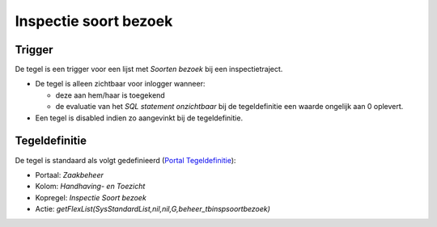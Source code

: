 Inspectie soort bezoek
======================

Trigger
-------

De tegel is een trigger voor een lijst met *Soorten bezoek* bij een
inspectietraject.

-  De tegel is alleen zichtbaar voor inlogger wanneer:

   -  deze aan hem/haar is toegekend
   -  de evaluatie van het *SQL statement onzichtbaar* bij de
      tegeldefinitie een waarde ongelijk aan 0 oplevert.

-  Een tegel is disabled indien zo aangevinkt bij de tegeldefinitie.

Tegeldefinitie
--------------

De tegel is standaard als volgt gedefinieerd (`Portal
Tegeldefinitie </docs/instellen_inrichten/portaldefinitie/portal_tegel.md>`__):

-  Portaal: *Zaakbeheer*
-  Kolom: *Handhaving- en Toezicht*
-  Kopregel: *Inspectie Soort bezoek*
-  Actie:
   *getFlexList(SysStandardList,nil,nil,G,beheer_tbinspsoortbezoek)*
